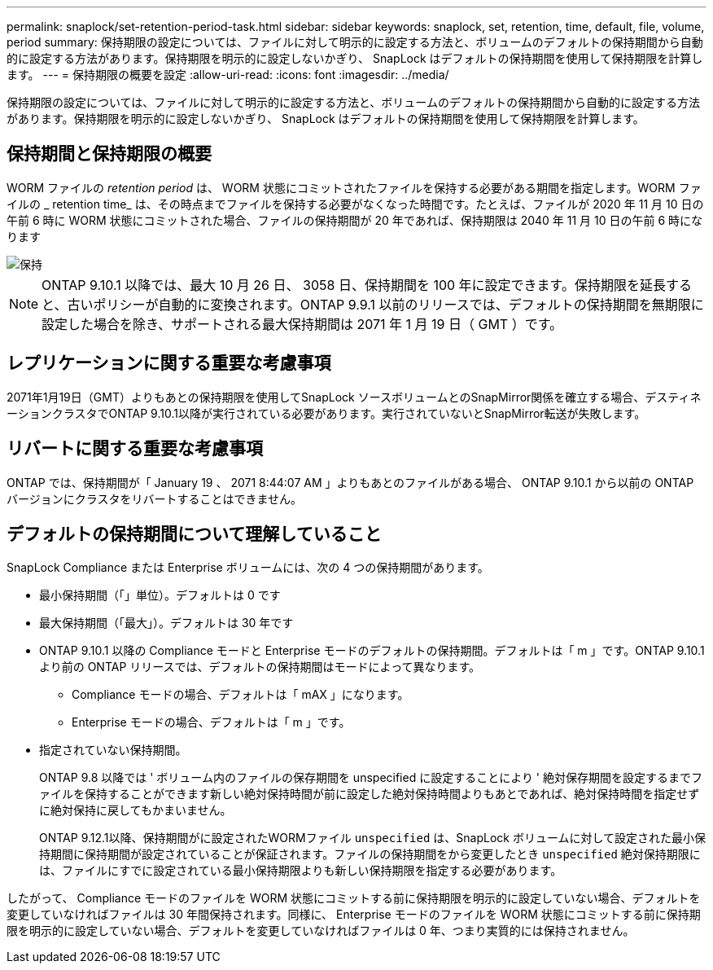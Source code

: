 ---
permalink: snaplock/set-retention-period-task.html 
sidebar: sidebar 
keywords: snaplock, set, retention, time, default, file, volume, period 
summary: 保持期限の設定については、ファイルに対して明示的に設定する方法と、ボリュームのデフォルトの保持期間から自動的に設定する方法があります。保持期限を明示的に設定しないかぎり、 SnapLock はデフォルトの保持期間を使用して保持期限を計算します。 
---
= 保持期限の概要を設定
:allow-uri-read: 
:icons: font
:imagesdir: ../media/


[role="lead"]
保持期限の設定については、ファイルに対して明示的に設定する方法と、ボリュームのデフォルトの保持期間から自動的に設定する方法があります。保持期限を明示的に設定しないかぎり、 SnapLock はデフォルトの保持期間を使用して保持期限を計算します。



== 保持期間と保持期限の概要

WORM ファイルの _retention period_ は、 WORM 状態にコミットされたファイルを保持する必要がある期間を指定します。WORM ファイルの _ retention time_ は、その時点までファイルを保持する必要がなくなった時間です。たとえば、ファイルが 2020 年 11 月 10 日の午前 6 時に WORM 状態にコミットされた場合、ファイルの保持期間が 20 年であれば、保持期限は 2040 年 11 月 10 日の午前 6 時になります

image::../media/retention.gif[保持]

[NOTE]
====
ONTAP 9.10.1 以降では、最大 10 月 26 日、 3058 日、保持期間を 100 年に設定できます。保持期限を延長すると、古いポリシーが自動的に変換されます。ONTAP 9.9.1 以前のリリースでは、デフォルトの保持期間を無期限に設定した場合を除き、サポートされる最大保持期間は 2071 年 1 月 19 日（ GMT ）です。

====


== レプリケーションに関する重要な考慮事項

2071年1月19日（GMT）よりもあとの保持期限を使用してSnapLock ソースボリュームとのSnapMirror関係を確立する場合、デスティネーションクラスタでONTAP 9.10.1以降が実行されている必要があります。実行されていないとSnapMirror転送が失敗します。



== リバートに関する重要な考慮事項

ONTAP では、保持期間が「 January 19 、 2071 8:44:07 AM 」よりもあとのファイルがある場合、 ONTAP 9.10.1 から以前の ONTAP バージョンにクラスタをリバートすることはできません。



== デフォルトの保持期間について理解していること

SnapLock Compliance または Enterprise ボリュームには、次の 4 つの保持期間があります。

* 最小保持期間（「」単位）。デフォルトは 0 です
* 最大保持期間（「最大」）。デフォルトは 30 年です
* ONTAP 9.10.1 以降の Compliance モードと Enterprise モードのデフォルトの保持期間。デフォルトは「 m 」です。ONTAP 9.10.1 より前の ONTAP リリースでは、デフォルトの保持期間はモードによって異なります。
+
** Compliance モードの場合、デフォルトは「 mAX 」になります。
** Enterprise モードの場合、デフォルトは「 m 」です。


* 指定されていない保持期間。
+
ONTAP 9.8 以降では ' ボリューム内のファイルの保存期間を unspecified に設定することにより ' 絶対保存期間を設定するまでファイルを保持することができます新しい絶対保持時間が前に設定した絶対保持時間よりもあとであれば、絶対保持時間を指定せずに絶対保持に戻してもかまいません。

+
ONTAP 9.12.1以降、保持期間がに設定されたWORMファイル `unspecified` は、SnapLock ボリュームに対して設定された最小保持期間に保持期間が設定されていることが保証されます。ファイルの保持期間をから変更したとき `unspecified` 絶対保持期限には、ファイルにすでに設定されている最小保持期限よりも新しい保持期限を指定する必要があります。



したがって、 Compliance モードのファイルを WORM 状態にコミットする前に保持期限を明示的に設定していない場合、デフォルトを変更していなければファイルは 30 年間保持されます。同様に、 Enterprise モードのファイルを WORM 状態にコミットする前に保持期限を明示的に設定していない場合、デフォルトを変更していなければファイルは 0 年、つまり実質的には保持されません。
